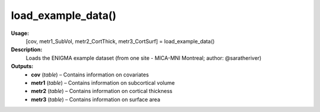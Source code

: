 .. _apireferencelist_mat_load_example_data:

.. title:: Matlab API | load_example_data

.. _load_example_data_mat:

load_example_data()
------------------------------

**Usage:**
    [cov, metr1_SubVol, metr2_CortThick, metr3_CortSurf] = load_example_data()

**Description:**
    Loads the ENIGMA example dataset (from one site - MICA-MNI Montreal; author: @saratheriver)

**Outputs:**
    - **cov** (*table*) – Contains information on covariates
    - **metr1** (*table*) – Contains information on subcortical volume
    - **metr2** (*table*) – Contains information on cortical thickness
    - **metr3** (*table*) – Contains information on surface area